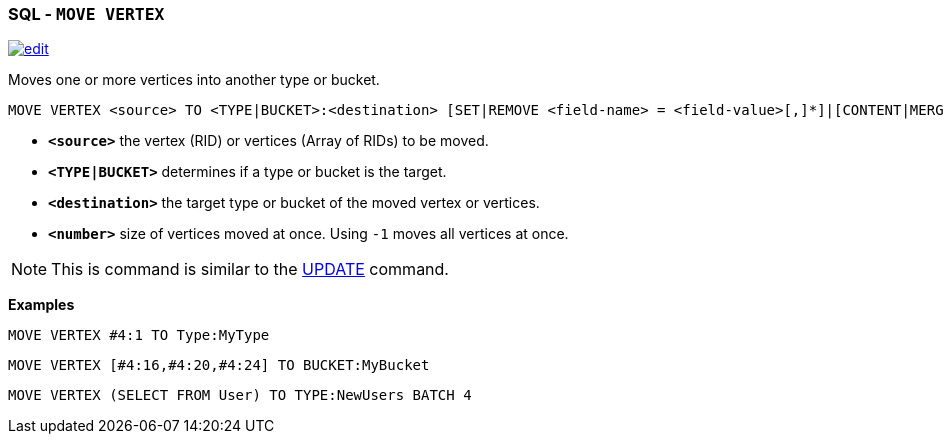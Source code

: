 [[sql-move-vertex]]
[discrete]

=== SQL - `MOVE VERTEX`

image:../images/edit.png[link="https://github.com/ArcadeData/arcadedb-docs/blob/main/src/main/asciidoc/sql/sql-move.adoc" float=right]

Moves one or more vertices into another type or bucket. 

[source,sql]
----
MOVE VERTEX <source> TO <TYPE|BUCKET>:<destination> [SET|REMOVE <field-name> = <field-value>[,]*]|[CONTENT|MERGE <JSON>] [BATCH <number>]
----

* *`&lt;source&gt;`* the vertex (RID) or vertices (Array of RIDs) to be moved.
* *`&lt;TYPE|BUCKET&gt;`* determines if a type or bucket is the target.
* *`&lt;destination&gt;`* the target type or bucket of the moved vertex or vertices.
* *`&lt;number&gt;`* size of vertices moved at once. Using `-1` moves all vertices at once.

NOTE: This is command is similar to the <<sql-update,UPDATE>> command.

*Examples*

[source,sql]
----
MOVE VERTEX #4:1 TO Type:MyType
----

[source,sql]
----
MOVE VERTEX [#4:16,#4:20,#4:24] TO BUCKET:MyBucket
----

[source,sql]
----
MOVE VERTEX (SELECT FROM User) TO TYPE:NewUsers BATCH 4
----
